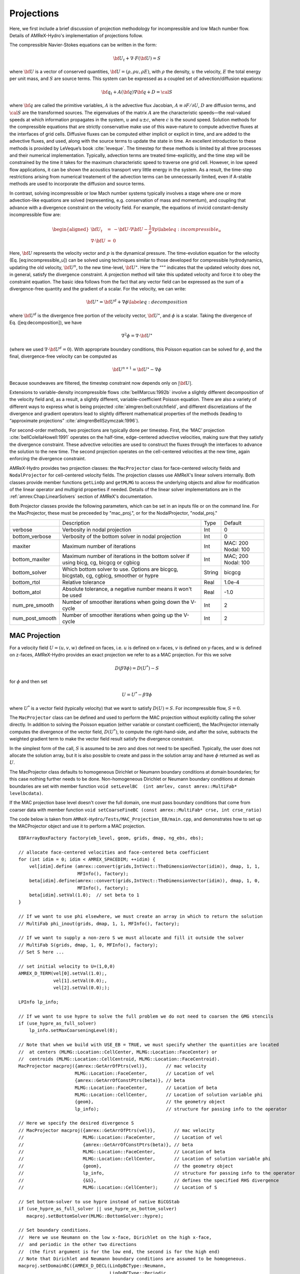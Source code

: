 .. role:: cpp(code)
   :language: c++

.. role:: fortran(code)
   :language: fortran

.. _projections:
	      
Projections
===========

Here, we first include a brief discussion of projection methodology for incompressible and low Mach number flow.
Details of AMReX-Hydro's implementation of projections follow.

The compressible Navier-Stokes equations can be written in the form:

.. math:: {{\bf U}}_t + \nabla \cdot F({{\bf U}}) = S

where :math:`{{\bf U}}` is a vector of conserved quantities, :math:`{{\bf U}}= (\rho, \rho u,
\rho E)`, with :math:`\rho` the density, :math:`u` the velocity, :math:`E` the total
energy per unit mass, and :math:`S` are source terms. This system
can be expressed as a coupled set of advection/diffusion equations:

.. math:: {\bf q}_t + A({\bf q}) \nabla {\bf q} + D = {\cal S}

where :math:`{\bf q}` are called the primitive variables, :math:`A` is the advective
flux Jacobian, :math:`A \equiv \partial F / \partial U`, :math:`D` are diffusion terms,
and :math:`{\cal S}` are the transformed sources. The eigenvalues of the
matrix :math:`A` are the characteristic speeds—the real-valued speeds at which
information propagates in the system, :math:`u` and :math:`u
\pm c`, where :math:`c` is the sound speed. Solution methods for the
compressible equations that are strictly conservative make use of this wave-nature to compute advective fluxes
at the interfaces of grid cells. Diffusive fluxes can be computed
either implicit or explicit in time, and are added to the advective fluxes,
and used, along with the source terms to update the state in time. An
excellent introduction to these methods is provided by LeVeque’s book
:cite:`leveque`. The timestep for these methods is limited by all three processes
and their numerical implementation. Typically, advection terms are treated
time-explicitly, and the time step will be constrained by the time
it takes for the maximum characteristic speed to traverse one grid cell.
However, in low speed flow applications, it can be shown the acoustics
transport very little energy in the system. As a result, the time-step
restrictions arising from numerical treatement of the advection terms
can be unnecessarily limited, even if A-stable methods are used to incorporate
the diffusion and source terms.

In contrast, solving incompressible or low Mach number systems
typically involves a stage where one or more
advection-like equations are solved (representing, e.g. conservation of mass and
momentum), and coupling that advance with a divergence constraint on the velocity field.
For example, the equations of invicid constant-density incompressible flow
are:

.. math::

   \begin{aligned}
   {{\bf U}}_t &=& -{{\bf U}}\cdot \nabla {{\bf U}}- \frac{1}{\rho}\nabla p \label{eq:incompressible_u} \\
   \nabla \cdot {{\bf U}}&=& 0\end{aligned}

Here, :math:`{{\bf U}}` represents the velocity vector
and :math:`p` is the dynamical pressure. The time-evolution equation for
the velocity (Eq. [eq:incompressible\_u]) can be solved using
techniques similar to those developed for compressible hydrodynamics,
updating the old velocity, :math:`{{\bf U}}^n`, to the new time-level, :math:`{{\bf U}}^\star`.
Here the “:math:`^\star`” indicates that the updated velocity does not, in
general, satisfy the divergence constraint. A projection method will
take this updated velocity and force it to obey the constraint
equation. The basic idea follows from the fact that any vector
field can be expressed as the sum of a divergence-free quantity and
the gradient of a scalar. For the velocity, we can write:

.. math:: {{\bf U}}^\star = {{\bf U}}^d + \nabla \phi \label{eq:decomposition}

where :math:`{{\bf U}}^d` is the divergence free portion of the velocity vector,
:math:`{{\bf U}}^\star`, and :math:`\phi` is a scalar. Taking the divergence of
Eq. ([eq:decomposition]), we have

.. math:: \nabla^2 \phi = \nabla \cdot {{\bf U}}^\star

(where we used :math:`\nabla \cdot {{\bf U}}^d = 0`).
With appropriate boundary conditions, this Poisson equation can be
solved for :math:`\phi`, and the final, divergence-free velocity can
be computed as

.. math:: {{\bf U}}^{n+1} = {{\bf U}}^\star - \nabla \phi

Because soundwaves are filtered, the timestep constraint now depends only
on :math:`|{{\bf U}}|`.

Extensions to variable-density incompressible
flows :cite:`bellMarcus:1992b` involve a slightly different
decomposition of the velocity field and, as a result, a slightly
different, variable-coefficient Poisson equation.
There are also a variety of different ways
to express what is being projected :cite:`almgren:bell:crutchfield`,
and different discretizations of the divergence and gradient operators
lead to slightly different mathematical properties of the methods
(leading to “approximate
projections” :cite:`almgrenBellSzymczak:1996`).

For second-order methods, two projections are typically done per timestep.
First, the ‘MAC’ projection :cite:`bellColellaHowell:1991`
operates on the half-time, edge-centered advective velocities, making
sure that they satisfy the divergence constraint. These advective
velocities are used to construct the fluxes through the interfaces to
advance the solution to the new time. The second projection
operates on the cell-centered velocities at the new time, again
enforcing the divergence constraint.

AMReX-Hydro provides two projection classes: the ``MacProjector`` class
for face-centered velocity fields and ``NodalProjector`` for cell-centered
velocity fields. The projection classes use AMReX's linear solvers internally.
Both classes provide member functions ``getLinOp`` and ``getMLMG`` to
access the underlying objects and allow for modification of the linear operator
and multigrid properties if needed.
Details of the linear solver implementations are in the :ref:`amrex:Chap:LinearSolvers`
section of AMReX's documentation.

Both Projector classes provide the following parameters, which can be set in an
inputs file or on the command line. For the MacProjector, these must be preceeded by
"mac_proj.", or for the NodalProjector, "nodal_proj."

+-------------------+-----------------------------------------------------------------------+-------------+--------------+
|                   |  Description                                                          |   Type      | Default      |
+-------------------+-----------------------------------------------------------------------+-------------+--------------+
| verbose           |  Verbosity in nodal projection                                        |    Int      |   0          |
+-------------------+-----------------------------------------------------------------------+-------------+--------------+
| bottom_verbose    |  Verbosity of the bottom solver in nodal projection                   |    Int      |   0          |
+-------------------+-----------------------------------------------------------------------+-------------+--------------+
| maxiter           |  Maximum number of iterations                                         |    Int      |  MAC: 200    |
|                   |                                                                       |             |  Nodal: 100  |
+-------------------+-----------------------------------------------------------------------+-------------+--------------+
| bottom_maxiter    |  Maximum number of iterations in the bottom solver                    |    Int      |  MAC; 200    |
|                   |  if using bicg, cg, bicgcg or cgbicg                                  |             |  Nodal: 100  |
+-------------------+-----------------------------------------------------------------------+-------------+--------------+
| bottom_solver     |  Which bottom solver to use.                                          |  String     |   bicgcg     |
|                   |  Options are bicgcg, bicgstab, cg, cgbicg, smoother or hypre          |             |              |
+-------------------+-----------------------------------------------------------------------+-------------+--------------+
| bottom_rtol       |  Relative tolerance                                                   |   Real      |   1.0e-4     |
+-------------------+-----------------------------------------------------------------------+-------------+--------------+
| bottom_atol       |  Absolute tolerance, a negative number means it won't be used         |   Real      |   -1.0       |
+-------------------+-----------------------------------------------------------------------+-------------+--------------+
| num_pre_smooth    |  Number of smoother iterations when going down the V-cycle            |    Int      |   2          |
+-------------------+-----------------------------------------------------------------------+-------------+--------------+
| num_post_smooth   |  Number of smoother iterations when going up the V-cycle              |    Int      |   2          |
+-------------------+-----------------------------------------------------------------------+-------------+--------------+



.. _mac_proj:

MAC Projection
--------------

For a velocity field :math:`U = (u,v,w)` defined on faces, i.e.
:math:`u` is defined on x-faces, :math:`v` is defined on y-faces,
and :math:`w` is defined on z-faces, AMReX-Hydro provides an exact projection
we refer to as a MAC projection. For this we solve

.. math::

   D( \beta \nabla \phi) = D(U^*) - S

for :math:`\phi` and then set

.. math::

   U = U^* - \beta \nabla \phi


where :math:`U^*` is a vector field (typically velocity) that we want to satisfy
:math:`D(U) = S`.  For incompressible flow,  :math:`S = 0`.

The ``MacProjector`` class can be defined and used to perform the MAC projection without explicitly
calling the solver directly.  In addition to solving the Poisson equation (either variable or
constant coefficient),
the MacProjector internally computes the divergence of the vector field, :math:`D(U^*)`,
to compute the right-hand-side, and after the solve, subtracts the weighted gradient term to
make the vector field result satisfy the divergence constraint.

.. Note that passing ``nullptr`` for :math:`D(U^*)` is used for the MAC synchronization step in time-subcycling AMR (and more specifically, IAMR), where we want to solve for the correction velocity field which accounts for the mis-match in the advection velocity at the coarse-fine interface resulting from solving for the advection velocity on single levels rather than on the composite grid. In this case, currently, only the Poisson solve is done. Might make more sense to have MacProjector allocate and pass out -beta grad phi? or +beta grad phi?

In the simplest form of the call, :math:`S` is assumed to be zero and does not need to be specified.
Typically, the user does not allocate the solution array, but it is also possible to create and pass
in the solution array and have :math:`\phi` returned as well as :math:`U`.

The MacProjector class defaults to homogeneous Dirichlet or Neumann boundary conditions at domain
boundaries; for this case nothing further needs to be done.
Non-homogeneous Dirichlet or Neumann boundary conditions at domain boundaries are set with
member function ``void setLevelBC  (int amrlev, const amrex::MultiFab* levelbcdata)``.

If the MAC projection base level doesn't cover the full domain, one must pass boundary conditions
that come from coarser data with member function
``void setCoarseFineBC (const amrex::MultiFab* crse, int crse_ratio)``

The code below is taken from ``AMReX-Hydro/Tests/MAC_Projection_EB/main.cpp``,
and demonstrates how to set up the MACProjector object and use it to perform a MAC projection.

.. highlight:: c++

::

    EBFArrayBoxFactory factory(eb_level, geom, grids, dmap, ng_ebs, ebs);

    // allocate face-centered velocities and face-centered beta coefficient
    for (int idim = 0; idim < AMREX_SPACEDIM; ++idim) {
        vel[idim].define (amrex::convert(grids,IntVect::TheDimensionVector(idim)), dmap, 1, 1,
                          MFInfo(), factory);
        beta[idim].define(amrex::convert(grids,IntVect::TheDimensionVector(idim)), dmap, 1, 0,
                          MFInfo(), factory);
        beta[idim].setVal(1.0);  // set beta to 1
    }

    // If we want to use phi elsewhere, we must create an array in which to return the solution
    // MultiFab phi_inout(grids, dmap, 1, 1, MFInfo(), factory);

    // If we want to supply a non-zero S we must allocate and fill it outside the solver
    // MultiFab S(grids, dmap, 1, 0, MFInfo(), factory);
    // Set S here ...

    // set initial velocity to U=(1,0,0)
    AMREX_D_TERM(vel[0].setVal(1.0);,
                 vel[1].setVal(0.0);,
                 vel[2].setVal(0.0););

    LPInfo lp_info;

    // If we want to use hypre to solve the full problem we do not need to coarsen the GMG stencils
    if (use_hypre_as_full_solver)
        lp_info.setMaxCoarseningLevel(0);

    // Note that when we build with USE_EB = TRUE, we must specify whether the quantities are located
    //  at centers (MLMG::Location::CellCenter, MLMG::Location::FaceCenter) or
    //  centroids (MLMG::Location::CellCentroid, MLMG::Location::FaceCentroid).
    MacProjector macproj({amrex::GetArrOfPtrs(vel)},       // mac velocity
                         MLMG::Location::FaceCenter,       // Location of vel
                         {amrex::GetArrOfConstPtrs(beta)}, // beta
                         MLMG::Location::FaceCenter,       // Location of beta
                         MLMG::Location::CellCenter,       // Location of solution variable phi
                         {geom},                           // the geometry object
                         lp_info);                         // structure for passing info to the operator

    // Here we specify the desired divergence S
    // MacProjector macproj({amrex::GetArrOfPtrs(vel)},       // mac velocity
    //                      MLMG::Location::FaceCenter,       // Location of vel
    //                      {amrex::GetArrOfConstPtrs(beta)}, // beta
    //                      MLMG::Location::FaceCenter,       // Location of beta
    //                      MLMG::Location::CellCenter,       // Location of solution variable phi
    //                      {geom},                           // the geometry object
    //                      lp_info,                          // structure for passing info to the operator
    //                      {&S},                             // defines the specified RHS divergence
    //                      MLMG::Location::CellCenter);      // Location of S

    // Set bottom-solver to use hypre instead of native BiCGStab
    if (use_hypre_as_full_solver || use_hypre_as_bottom_solver)
       macproj.setBottomSolver(MLMG::BottomSolver::hypre);

    // Set boundary conditions.
    //  Here we use Neumann on the low x-face, Dirichlet on the high x-face,
    //  and periodic in the other two directions
    //  (the first argument is for the low end, the second is for the high end)
    // Note that Dirichlet and Neumann boundary conditions are assumed to be homogeneous.
    macproj.setDomainBC({AMREX_D_DECL(LinOpBCType::Neumann,
                                      LinOpBCType::Periodic,
                                      LinOpBCType::Periodic)},
                        {AMREX_D_DECL(LinOpBCType::Dirichlet,
                                      LinOpBCType::Periodic,
                                      LinOpBCType::Periodic)});

    macproj.setVerbose(mg_verbose);
    macproj.setBottomVerbose(bottom_verbose);

    // Define the relative tolerance
    Real reltol = 1.e-8;

    // Define the absolute tolerance; note that this argument is optional
    Real abstol = 1.e-15;

    // Solve for phi and subtract from the velocity to make it divergence-free
    // Here, we specify that velocities are at face centers
    macproj.project(reltol,abstol,MLMG::Location::FaceCenter);

    // If we want to use phi elsewhere, we can pass in an array in which to return the solution
    // macproj.project({&phi_inout},reltol,abstol,MLMG::Location::FaceCenter);



Nodal Projection
----------------

For a velocity field :math:`U = (u,v,w)` defined with all components co-located on cell centers,
AMReX-Hydro provides an approximate projection we refer to as a nodal projection.
Velocity divergence and pressure are defined on nodes, and the pressure gradient is defined
at cell centers as the cell average of face-based values. It is the use of this cell-averaged
pressure gradient that makes this projection approximate rather than exact.

As with the MAC projection, consider that we want to solve

.. math::

   D( \beta \nabla \phi) = D(U^*) - S

for :math:`\phi` and then set

.. math::

   U = U^* - \beta \nabla \phi

where :math:`U^*` is a vector field defined on cell centers and we want to satisfy
:math:`D(U) = S`.  For incompressible flow,  :math:`S = 0`.

Currently this nodal approximate projection does not exist in a separate
operator like the MAC projection; instead we demonstrate below the steps needed
to compute the approximate projection.  This means we must

The ``NodalProjector`` class can be used to solve the nodal projection without explicitly
calling the linear solver. In addtion to solving the nodal variable coefficient Poisson
equation, it internally computes the right-hand-side,
including the the divergence of the vector field, :math:`D(U^*)`,
and also subtracts the weighted gradient term to make the vector field result satisfy the
divergence constraint.

The NodalProjector class does not provide defaults for domain boundary conditions, and thus
member function ``void setLevelBC  (int amrlev, const amrex::MultiFab* levelbcdata)``
must always be called.

The code below is taken from ``AMReX-Hydro/Tests/Nodal_Projection_EB/main.cpp``,
and demonstrates how to set up the NodalProjector object and use it to perform a nodal projection.

.. highlight:: c++

::

   //
   // Given a cell-centered velocity (vel) field, a cell-centered
   // scalar field (sigma) field, and a source term S (either node-
   // or cell-centered )solve:
   //
   //   div( sigma * grad(phi) ) = div(vel) - S
   //
   // and then perform the projection:
   //
   //     vel = vel - sigma * grad(phi)
   //

   //
   // Create the cell-centered velocity field we want to project.
   // Set velocity field to (1,0,0) including ghost cells for this example
   //
   MultiFab vel(grids, dmap, AMREX_SPACEDIM, 1, MFInfo(), factory);
   vel.setVal(1.0, 0, 1, 1);
   vel.setVal(0.0, 1, AMREX_SPACEDIM-1, 1);

   //
   // Create the cell-centered sigma field and set it to 1 for this example
   //
   MultiFab sigma(grids, dmap, 1, 1, MFInfo(), factory);
   sigma.setVal(1.0);

   //
   // Create cell-centered contributions to RHS and set it to zero for this example
   //
   MultiFab S_cc(grids, dmap, 1, 1, MFInfo(), factory);
   S_cc.setVal(0.0);

   //
   // Create node-centered contributions to RHS and set it to zero for this example
   //
   const BoxArray & nd_grids = amrex::convert(grids, IntVect::TheNodeVector()); // nodal grids
   MultiFab S_nd(nd_grids, dmap, 1, 1, MFInfo(), factory);
   S_nd.setVal(0.0);
   
   //
   // Setup linear operator, AKA the nodal Laplacian
   //
   LPInfo lp_info;

   // If we want to use hypre to solve the full problem we do not need to coarsen the GMG stencils
   // if (use_hypre_as_full_solver)
   //    lp_info.setMaxCoarseningLevel(0);

   // Setup nodal projector object
   Hydro::NodalProjector nodal_proj({vel}, {sigma}, {geom}, lp_info, {rhs_cc}, {rhs_nd});

   // Set boundary conditions.
   // Here we use Neumann on the low x-face, Dirichlet on the high x-face,
   // and periodic in the other two directions
   // (the first argument is for the low end, the second is for the high end)
   // Note that Dirichlet boundary conditions are assumed to be homogeneous (i.e. phi = 0)
   nodal_proj.setDomainBC({AMREX_D_DECL(LinOpBCType::Neumann,
                                        LinOpBCType::Periodic,
                                        LinOpBCType::Periodic)},
                          {AMREX_D_DECL(LinOpBCType::Dirichlet,
                                        LinOpBCType::Periodic,
                                        LinOpBCType::Periodic)});

   //
   // Solve div( sigma * grad(phi) ) = RHS
   //
   nodal_proj.project( reltol, abstol);

   // Optionally, the projection can return the resulting phi and/or phi can be used to provide
   // an initial guess if available.
   //
   // MultiFab phi(nd_grids, dmap, 1, 1, MFInfo(), factory);
   // phi.setVal(0.0); // Must initialize phi; we simply set to 0 for this example.
   // nodal_proj.project( {&phi}, reltol, abstol);


Need to add section on mac_proj and nodal_proj parameter parsing....

